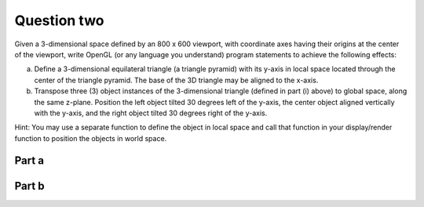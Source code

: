 Question two
============
Given a 3-dimensional space defined by an 800 x 600 viewport, with coordinate axes having their origins at the center of the viewport, write OpenGL (or any language you understand) program statements to achieve the following effects:

a. Define a 3-dimensional equilateral triangle (a triangle pyramid) with its y-axis in local space located through the center of the triangle pyramid. The base of the 3D triangle may be aligned to the x-axis.

b. Transpose three (3) object instances of the 3-dimensional triangle (defined in part (i) above) to global space, along the same z-plane. Position the left object tilted 30 degrees left of the y-axis, the center object aligned vertically with the y-axis, and the right object tilted 30 degrees right of the y-axis.

Hint: You may use a separate function to define the object in local space and call that function in your display/render function to position the objects in world space.

Part a
------
.. py:class:: EquilateralTriangle3D

   A class for drawing a 3D equilateral triangle with a grey-colored base.

   :ivar int width: Width of the image.
   :ivar int height: Height of the image.
   :ivar tuple viewport_center: Center coordinates of the viewport.
   :ivar int triangle_side_length: Length of the equilateral triangle's side.
   :ivar PIL.Image.Image image: Blank image with white background.
   :ivar PIL.ImageDraw.ImageDraw draw: Drawing context for the image.

   .. method:: __init__(width, height, triangle_side_length)

      Initializes the EquilateralTriangle3D instance.

      :param int width: Width of the image.
      :param int height: Height of the image.
      :param int triangle_side_length: Length of the equilateral triangle's side.

   .. method:: _calculate_vertices()

      Calculates the vertices of the equilateral triangle in local space.

      :returns: tuple: Vertices of the equilateral triangle.

   .. method:: _draw_base(vertices)

      Draws the base of the equilateral triangle with a grey fill.

      :param tuple vertices: Vertices of the equilateral triangle.

   .. method:: _draw_edges(vertices)

      Draws the missing edges of the equilateral triangle.

      :param tuple vertices: Vertices of the equilateral triangle.

   .. method:: draw_3d_triangle()

      Draws the 3D equilateral triangle on the image.

   .. method:: show_image()

      Displays the image with the drawn 3D equilateral triangle.

.. function:: main()

   Main function to create and display the 3D equilateral triangle.

   Constants:
      - width (int): Width of the image (800).
      - height (int): Height of the image (600).
      - triangle_side_length (int): Length of the equilateral triangle's side (100).

   Usage:
      - Create an instance of EquilateralTriangle3D.
      - Draw and display the 3D equilateral triangle.

   Example usage:
   
   .. code-block:: python

      if __name__ == "__main__":
          main()

Part b
------
.. py:class:: EquilateralTriangle3D

   A class for drawing a 3D equilateral triangle with a grey-colored base.

   :ivar int width: Width of the image.
   :ivar int height: Height of the image.
   :ivar tuple viewport_center: Center coordinates of the viewport.
   :ivar int triangle_side_length: Side length of the equilateral triangle.
   :ivar PIL.Image.Image image: Blank image with white background.
   :ivar PIL.ImageDraw.ImageDraw draw: Drawing context for the image.

   .. method:: __init__(width, height, triangle_side_length)

      Initialize an EquilateralTriangle3D object.

      :param int width: Width of the image.
      :param int height: Height of the image.
      :param int triangle_side_length: Side length of the equilateral triangle.

   .. method:: _calculate_vertices_local()

      Calculate the local coordinates of the vertices of the equilateral triangle.

      :returns: tuple: Tuple containing three vertices as (x, y) coordinates.

   .. method:: _rotate_vertices(vertices, angle)

      Rotate vertices around their centroid by a specified angle.

      :param list of tuple vertices: List of vertices as (x, y) coordinates.
      :param float angle: Rotation angle in degrees.

      :returns: list of tuple: List of rotated vertices as (x, y) coordinates.

   .. method:: _translate_vertices(vertices, translation)

      Translate vertices by a specified translation vector.

      :param list of tuple vertices: List of vertices as (x, y) coordinates.
      :param tuple translation: Translation vector as (dx, dy).

      :returns: list of tuple: List of translated vertices as (x, y) coordinates.

   .. method:: _draw_base(vertices)

      Draw the base of the equilateral triangle.

      :param list of tuple vertices: List of vertices as (x, y) coordinates.

   .. method:: _draw_edges(vertices)

      Draw the edges of the equilateral triangle.

      :param list of tuple vertices: List of vertices as (x, y) coordinates.

   .. method:: draw_3d_triangle_local(position, rotation_angle=0)

      Draw a 3D equilateral triangle in local space.

      :param tuple position: Position of the triangle as (x, y) coordinates.
      :param float rotation_angle: Rotation angle in degrees (default is 0).

   .. method:: show_image()

      Display the image with the drawn triangles.

.. function:: main()

   Main function to demonstrate the usage of EquilateralTriangle3D class.

   Constants:
      - width (int): Width of the image (800).
      - height (int): Height of the image (600).
      - triangle_side_length (int): Side length of the equilateral triangle (100).

   Usage:
      - Create an instance of EquilateralTriangle3D.
      - Draw three 3D triangles in global space with different positions and rotation angles.

   Example usage:
   
   .. code-block:: python

      if __name__ == "__main__":
          main()

